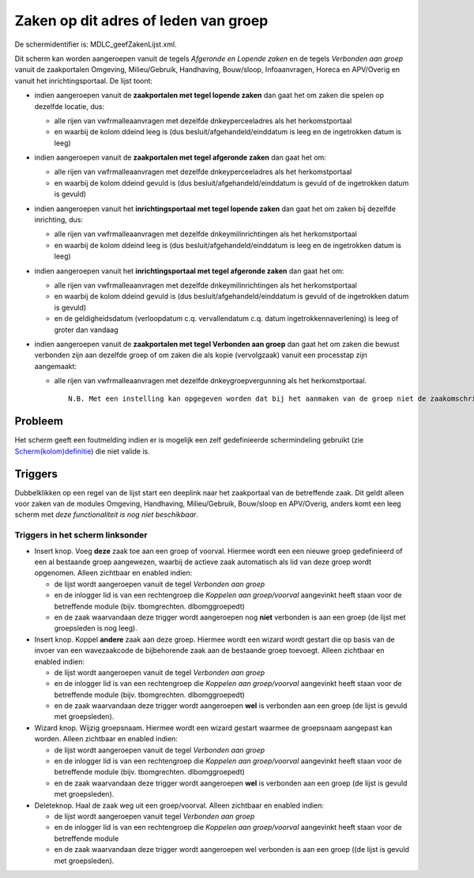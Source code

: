 Zaken op dit adres of leden van groep
=====================================

De schermidentifier is: MDLC_geefZakenLijst.xml.

Dit scherm kan worden aangeroepen vanuit de tegels *Afgeronde en Lopende
zaken* en de tegels *Verbonden aan groep* vanuit de zaakportalen
Omgeving, Milieu/Gebruik, Handhaving, Bouw/sloop, Infoaanvragen, Horeca
en APV/Overig en vanuit het inrichtingsportaal. De lijst toont:

-  indien aangeroepen vanuit de **zaakportalen met tegel lopende zaken**
   dan gaat het om zaken die spelen op dezelfde locatie, dus:

   -  alle rijen van vwfrmalleaanvragen met dezelfde dnkeyperceeladres
      als het herkomstportaal
   -  en waarbij de kolom ddeind leeg is (dus
      besluit/afgehandeld/einddatum is leeg en de ingetrokken datum is
      leeg)

-  indien aangeroepen vanuit de **zaakportalen met tegel afgeronde
   zaken** dan gaat het om:

   -  alle rijen van vwfrmalleaanvragen met dezelfde dnkeyperceeladres
      als het herkomstportaal
   -  en waarbij de kolom ddeind gevuld is (dus
      besluit/afgehandeld/einddatum is gevuld of de ingetrokken datum is
      gevuld)

-  indien aangeroepen vanuit het **inrichtingsportaal met tegel lopende
   zaken** dan gaat het om zaken bij dezelfde inrichting, dus:

   -  alle rijen van vwfrmalleaanvragen met dezelfde
      dnkeymilinrichtingen als het herkomstportaal
   -  en waarbij de kolom ddeind leeg is (dus
      besluit/afgehandeld/einddatum is leeg en de ingetrokken datum is
      leeg)

-  indien aangeroepen vanuit het **inrichtingsportaal met tegel
   afgeronde zaken** dan gaat het om:

   -  alle rijen van vwfrmalleaanvragen met dezelfde
      dnkeymilinrichtingen als het herkomstportaal
   -  en waarbij de kolom ddeind gevuld is (dus
      besluit/afgehandeld/einddatum is gevuld of de ingetrokken datum is
      gevuld)
   -  en de geldigheidsdatum (verloopdatum c.q. vervallendatum c.q.
      datum ingetrokkennaverlening) is leeg of groter dan vandaag

-  indien aangeroepen vanuit de **zaakportalen met tegel Verbonden aan
   groep** dan gaat het om zaken die bewust verbonden zijn aan dezelfde
   groep of om zaken die als kopie (vervolgzaak) vanuit een processtap
   zijn aangemaakt:

   -  alle rijen van vwfrmalleaanvragen met dezelfde
      dnkeygroepvergunning als het herkomstportaal.

      ::

          N.B. Met een instelling kan opgegeven worden dat bij het aanmaken van de groep niet de zaakomschrijving maar het DMS-nummer van de originele zaak als waarde gepakt worden, zie [Maak nieuwe zaak](/docs/instellen_inrichten/configuratie/sectie_programma.md).

Probleem
--------

Het scherm geeft een foutmelding indien er is mogelijk een zelf
gedefinieerde schermindeling gebruikt (zie
`Scherm(kolom)definitie </docs/instellen_inrichten/schermdefinitie.md>`__)
die niet valide is.

Triggers
--------

Dubbelklikken op een regel van de lijst start een deeplink naar het
zaakportaal van de betreffende zaak. Dit geldt alleen voor zaken van de
modules Omgeving, Handhaving, Milieu/Gebruik, Bouw/sloop en APV/Overig,
anders komt een leeg scherm met *deze functionaliteit is nog niet
beschikbaar*.

Triggers in het scherm linksonder
~~~~~~~~~~~~~~~~~~~~~~~~~~~~~~~~~

-  Insert knop. Voeg **deze** zaak toe aan een groep of voorval. Hiermee
   wordt een een nieuwe groep gedefinieerd of een al bestaande groep
   aangewezen, waarbij de actieve zaak automatisch als lid van deze
   groep wordt opgenomen. Alleen zichtbaar en enabled indien:

   -  de lijst wordt aangeroepen vanuit de tegel *Verbonden aan groep*
   -  en de inlogger lid is van een rechtengroep die *Koppelen aan
      groep/voorval* aangevinkt heeft staan voor de betreffende module
      (bijv. tbomgrechten. dlbomggroepedt)
   -  en de zaak waarvandaan deze trigger wordt aangeroepen nog **niet**
      verbonden is aan een groep (de lijst met groepsleden is nog leeg).

-  Insert knop. Koppel **andere** zaak aan deze groep. Hiermee wordt een
   wizard wordt gestart die op basis van de invoer van een wavezaakcode
   de bijbehorende zaak aan de bestaande groep toevoegt. Alleen
   zichtbaar en enabled indien:

   -  de lijst wordt aangeroepen vanuit de tegel *Verbonden aan groep*
   -  en de inlogger lid is van een rechtengroep die *Koppelen aan
      groep/voorval* aangevinkt heeft staan voor de betreffende module
      (bijv. tbomgrechten. dlbomggroepedt)
   -  en de zaak waarvandaan deze trigger wordt aangeroepen **wel** is
      verbonden aan een groep (de lijst is gevuld met groepsleden).

-  Wizard knop. Wijzig groepsnaam. Hiermee wordt een wizard gestart
   waarmee de groepsnaam aangepast kan worden. Alleen zichtbaar en
   enabled indien:

   -  de lijst wordt aangeroepen vanuit de tegel *Verbonden aan groep*
   -  en de inlogger lid is van een rechtengroep die *Koppelen aan
      groep/voorval* aangevinkt heeft staan voor de betreffende module
      (bijv. tbomgrechten. dlbomggroepedt)
   -  en de zaak waarvandaan deze trigger wordt aangeroepen **wel** is
      verbonden aan een groep (de lijst is gevuld met groepsleden).

-  Deleteknop. Haal de zaak weg uit een groep/voorval. Alleen zichtbaar
   en enabled indien:

   -  de lijst wordt aangeroepen vanuit tegel *Verbonden aan groep*
   -  en de inlogger lid is van een rechtengroep die *Koppelen aan
      groep/voorval* aangevinkt heeft staan voor de betreffende module
   -  en de zaak waarvandaan deze trigger wordt aangeroepen wel
      verbonden is aan een groep ((de lijst is gevuld met groepsleden).
